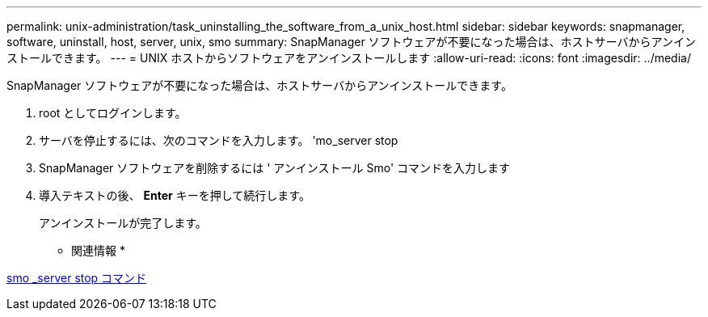 ---
permalink: unix-administration/task_uninstalling_the_software_from_a_unix_host.html 
sidebar: sidebar 
keywords: snapmanager, software, uninstall, host, server, unix, smo 
summary: SnapManager ソフトウェアが不要になった場合は、ホストサーバからアンインストールできます。 
---
= UNIX ホストからソフトウェアをアンインストールします
:allow-uri-read: 
:icons: font
:imagesdir: ../media/


[role="lead"]
SnapManager ソフトウェアが不要になった場合は、ホストサーバからアンインストールできます。

. root としてログインします。
. サーバを停止するには、次のコマンドを入力します。 'mo_server stop
. SnapManager ソフトウェアを削除するには ' アンインストール Smo' コマンドを入力します
. 導入テキストの後、 *Enter* キーを押して続行します。
+
アンインストールが完了します。



* 関連情報 *

xref:reference_the_smosmsap_server_stop_command.adoc[smo _server stop コマンド]
